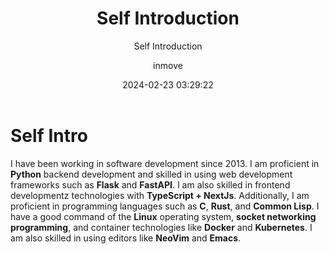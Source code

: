 #+TITLE: Self Introduction
#+DATE: 2024-02-23 03:29:22
#+DISPLAY: nil
#+STARTUP: indent
#+OPTIONS: toc:10
#+AUTHOR: inmove
#+SUBTITLE: Self Introduction
#+KEYWORDS: introduction
#+CATEGORIES: Resume

* Self Intro

I have been working in software development since 2013. I am proficient in *Python* backend development and skilled in using web development frameworks such as *Flask* and *FastAPI*. I am also skilled in frontend developmentz technologies with *TypeScript + NextJs*. Additionally, I am proficient in programming languages such as *C*, *Rust*, and *Common Lisp*. I have a good command of the *Linux* operating system, *socket networking programming*, and container technologies like *Docker* and *Kubernetes*. I am also skilled in using editors like *NeoVim* and *Emacs*.
